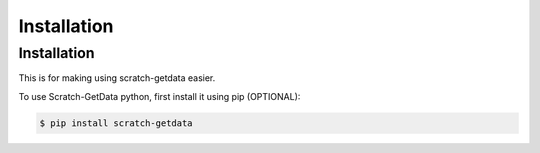 Installation
============

.. _installation:

Installation
------------

This is for making using scratch-getdata easier.

To use Scratch-GetData python, first install it using pip (OPTIONAL):

.. code-block:: console

   $ pip install scratch-getdata



